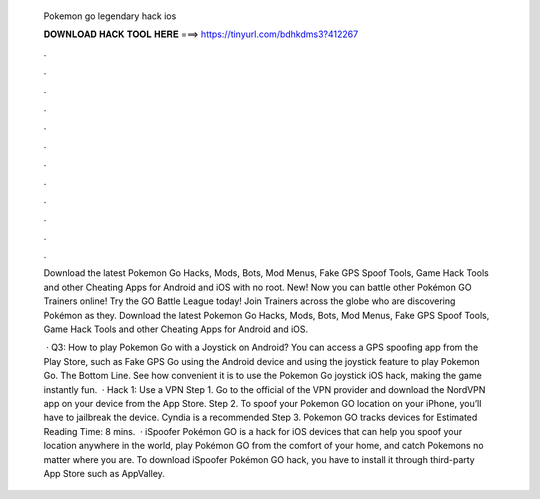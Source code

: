   Pokemon go legendary hack ios
  
  
  
  𝐃𝐎𝐖𝐍𝐋𝐎𝐀𝐃 𝐇𝐀𝐂𝐊 𝐓𝐎𝐎𝐋 𝐇𝐄𝐑𝐄 ===> https://tinyurl.com/bdhkdms3?412267
  
  
  
  .
  
  
  
  .
  
  
  
  .
  
  
  
  .
  
  
  
  .
  
  
  
  .
  
  
  
  .
  
  
  
  .
  
  
  
  .
  
  
  
  .
  
  
  
  .
  
  
  
  .
  
  Download the latest Pokemon Go Hacks, Mods, Bots, Mod Menus, Fake GPS Spoof Tools, Game Hack Tools and other Cheating Apps for Android and iOS with no root. New! Now you can battle other Pokémon GO Trainers online! Try the GO Battle League today! Join Trainers across the globe who are discovering Pokémon as they. Download the latest Pokemon Go Hacks, Mods, Bots, Mod Menus, Fake GPS Spoof Tools, Game Hack Tools and other Cheating Apps for Android and iOS.
  
   · Q3: How to play Pokemon Go with a Joystick on Android? You can access a GPS spoofing app from the Play Store, such as Fake GPS Go using the Android device and using the joystick feature to play Pokemon Go. The Bottom Line. See how convenient it is to use the Pokemon Go joystick iOS hack, making the game instantly fun.  · Hack 1: Use a VPN Step 1. Go to the official of the VPN provider and download the NordVPN app on your device from the App Store. Step 2. To spoof your Pokemon GO location on your iPhone, you’ll have to jailbreak the device. Cyndia is a recommended Step 3. Pokemon GO tracks devices for Estimated Reading Time: 8 mins.  · iSpoofer Pokémon GO is a hack for iOS devices that can help you spoof your location anywhere in the world, play Pokémon GO from the comfort of your home, and catch Pokemons no matter where you are. To download iSpoofer Pokémon GO hack, you have to install it through third-party App Store such as AppValley.
